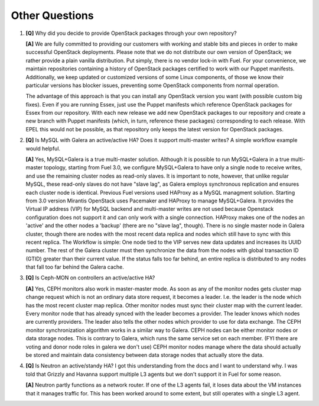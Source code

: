 .. raw:: pdf

   PageBreak

Other Questions
===============

.. TODO(mihgen): Provide more clear and reflecting reality answer

1. **[Q]** Why did you decide to provide OpenStack packages through your own 
   repository?

   **[A]** We are fully committed to providing our customers with working and 
   stable bits and pieces in order to make successful OpenStack deployments. 
   Please note that we do not distribute our own version of OpenStack; we rather 
   provide a plain vanilla distribution. Put simply, there is no vendor lock-in
   with Fuel. For your convenience, we maintain repositories containing a
   history of OpenStack packages certified to work with our Puppet manifests.
   Additionally, we keep updated or customized versions of some Linux 
   components, of those we know their particular versions has blocker issues, 
   preventing some OpenStack components from normal operation.

   The advantage of this approach is that you can install any OpenStack version 
   you want (with possible custom big fixes). Even if you are running Essex, 
   just use the Puppet manifests which reference OpenStack packages for Essex 
   from our repository. With each new release we add new OpenStack packages to 
   our repository and create a new branch with Puppet manifests (which, in 
   turn, reference these packages) corresponding to each release. With EPEL 
   this would not be possible, as that repository only keeps the latest version
   for OpenStack packages.

2. **[Q]** Is MySQL with Galera an active/active HA? Does it support
   multi-master writes? A simple workflow example would helpful.

   **[A]** Yes, MySQL+Galera is a true multi-master solution. Although it is
   possible to run MySQL+Galera in a true multi-master topology, starting from
   Fuel 3.0, we configure MySQL+Galera to have only a single node to receive writes,
   and use the remaining cluster nodes as read-only slaves. It is important to note,
   however, that unlike regular MySQL, these read-only slaves do not have "slave lag",
   as Galera employs synchronous replication and ensures each cluster node is identical.
   Previous Fuel versions used HAProxy as a MySQL managment solution.
   Starting from 3.0 version Mirantis OpenStack uses Pacemaker and HAProxy
   to manage MySQL+Galera. It provides the Virtual IP address (VIP) for MySQL backend
   and multi-master writes are not used because Openstack configuration does not support
   it and can only work with a single connection. HAProxy makes one of the nodes an 
   'active' and the other nodes a 'backup' (there are no "slave lag", though).
   There is no single master node in Galera cluster, though there are nodes with the most
   recent data replica and nodes which still have to sync with this recent replica.
   The Workflow is simple: One node tied to the VIP serves new data updates and
   increases its UUID number. The rest of the Galera cluster must then synchronize the
   data from the nodes with global transaction ID (GTID) greater than their current
   value. If the status falls too far behind, an entire replica is distributed to any
   nodes that fall too far behind the Galera cache.

3. **[Q]** Is Ceph-MON on controllers an active/active HA?

   **[A]** Yes, CEPH monitors also work in master-master mode. As soon as any of the
   monitor nodes gets cluster map change request which is not an ordinary data store
   request, it becomes a leader. I.e. the leader is the node which has the most
   recent cluster map replica. Other monitor nodes must sync their cluster map with the
   current leader. Every monitor node that has already synced with the leader becomes
   a provider. The leader knows which nodes are currently providers. The leader also
   tells the other nodes which provider to use for data exchange.
   The CEPH monitor synchronization algorithm works in a similar way to Galera.
   CEPH nodes can be either monitor nodes or data storage nodes. This is contrary to
   Galera, which runs the same service set on each member.
   (FYI there are voting and donor node roles in galera we don't use)
   CEPH monitor nodes manage where the data should actually be stored and maintain
   data consistency between data storage nodes that actually store the data.

4. **[Q]** Is Neutron an active/standy HA? I got this understanding from the docs
   and I want to understand why. I was told that Grizzly and Havanna support multiple
   L3 agents but we don't support it in Fuel for some reason.

   **[A]** Neutron partly functions as a network router. If one of the L3 agents fail,
   it loses data about the VM instances that it manages traffic for. This has been
   worked around to some extent, but still operates with a single L3 agent.
